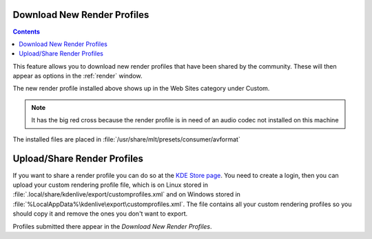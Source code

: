 .. metadata-placeholder

   :authors: - Claus Christensen
             - Yuri Chornoivan
             - Ttguy (https://userbase.kde.org/User:Ttguy)
             - Bushuev (https://userbase.kde.org/User:Bushuev)
             - Jack (https://userbase.kde.org/User:Jack)
             - Roger (https://userbase.kde.org/User:Roger)

   :license: Creative Commons License SA 4.0

.. _download_new_render_profiles:

Download New Render Profiles
============================

.. contents::


This feature allows you to download new render profiles that have been shared by the community. These will then appear as options in the :ref:`render` window.


.. image:: /images/user_interface/menu/knewstuff_render_dialog_22-04.png


The new render profile installed above shows up in the Web Sites category under Custom.  


.. image:: /images/Kdenlive_Installed_render_profiles.png


.. note::

  It has the big red cross because the render profile is in need of an audio codec not installed on this machine


The installed files are placed in :file:`/usr/share/mlt/presets/consumer/avformat`


Upload/Share Render Profiles
============================

If you want to share a render profile you can do so at the `KDE Store page <https://store.kde.org/browse?cat=334>`_. You need to create a login, then you can upload your custom rendering profile file, which is on Linux stored in :file:`.local/share/kdenlive/export/customprofiles.xml` and on Windows stored in :file:`%LocalAppData%\kdenlive\export\customprofiles.xml`. The file contains all your custom rendering profiles so you should copy it and remove the ones you don't want to export.

Profiles submitted there appear in the *Download New Render Profiles*.


